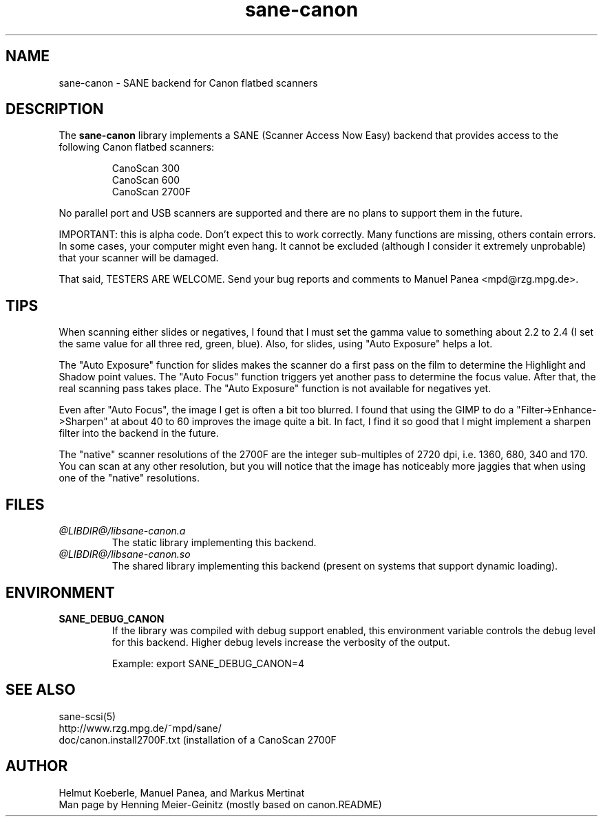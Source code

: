 .TH sane-canon 5 "27 July 2000"
.IX sane-canon
.SH NAME
sane-canon - SANE backend for Canon flatbed scanners
.SH DESCRIPTION
The
.B sane-canon
library implements a SANE (Scanner Access Now Easy) backend that
provides access to the following Canon flatbed scanners:
.PP
.RS
CanoScan 300
.br
CanoScan 600
.br
CanoScan 2700F                                                          
.br
.RE
.PP
No parallel port and USB scanners are supported and there are no plans to
support them in the future.
.PP
IMPORTANT: this is alpha code. Don't expect this to work
correctly. Many functions are missing, others contain errors. In some
cases, your computer might even hang. It cannot be excluded (although
I consider it extremely unprobable) that your scanner will be
damaged.
.PP
That said, TESTERS ARE WELCOME. Send your bug reports and comments to
Manuel Panea <mpd@rzg.mpg.de>.
.PP

.SH TIPS
.PP
When scanning either slides or negatives, I found that I must set the
gamma value to something about 2.2 to 2.4 (I set the same value for all
three red, green, blue). Also, for slides, using "Auto Exposure" helps
a lot.
.PP
The "Auto Exposure" function for slides makes the scanner do a first
pass on the film to determine the Highlight and Shadow point
values. The "Auto Focus" function triggers yet another pass to
determine the focus value. After that, the real scanning pass takes
place. The "Auto Exposure" function is not available for negatives yet.
.PP
Even after "Auto Focus", the image I get is often a bit too
blurred. I found that using the GIMP to do a
"Filter->Enhance->Sharpen" at about 40 to 60 improves the image
quite a bit. In fact, I find it so good that I might implement a
sharpen filter into the backend in the future.                                
.PP
The "native" scanner resolutions of the 2700F are the integer
sub-multiples of 2720 dpi, i.e. 1360, 680, 340 and 170. You can scan
at any other resolution, but you will notice that the image has
noticeably more jaggies that when using one of the "native"
resolutions.                                                                  
.PP
.SH FILES
.TP
.I @LIBDIR@/libsane-canon.a
The static library implementing this backend.
.TP
.I @LIBDIR@/libsane-canon.so
The shared library implementing this backend (present on systems that
support dynamic loading).
.SH ENVIRONMENT
.TP
.B SANE_DEBUG_CANON
If the library was compiled with debug support enabled, this
environment variable controls the debug level for this backend.  Higher
debug levels increase the verbosity of the output. 

Example: 
export SANE_DEBUG_CANON=4

.SH "SEE ALSO"
sane\-scsi(5)
.br
http://www.rzg.mpg.de/~mpd/sane/
.br
doc/canon.install2700F.txt (installation of a CanoScan 2700F
.br
.SH AUTHOR
Helmut Koeberle, Manuel Panea, and Markus Mertinat
.br
Man page by Henning Meier-Geinitz (mostly based on canon.README)
